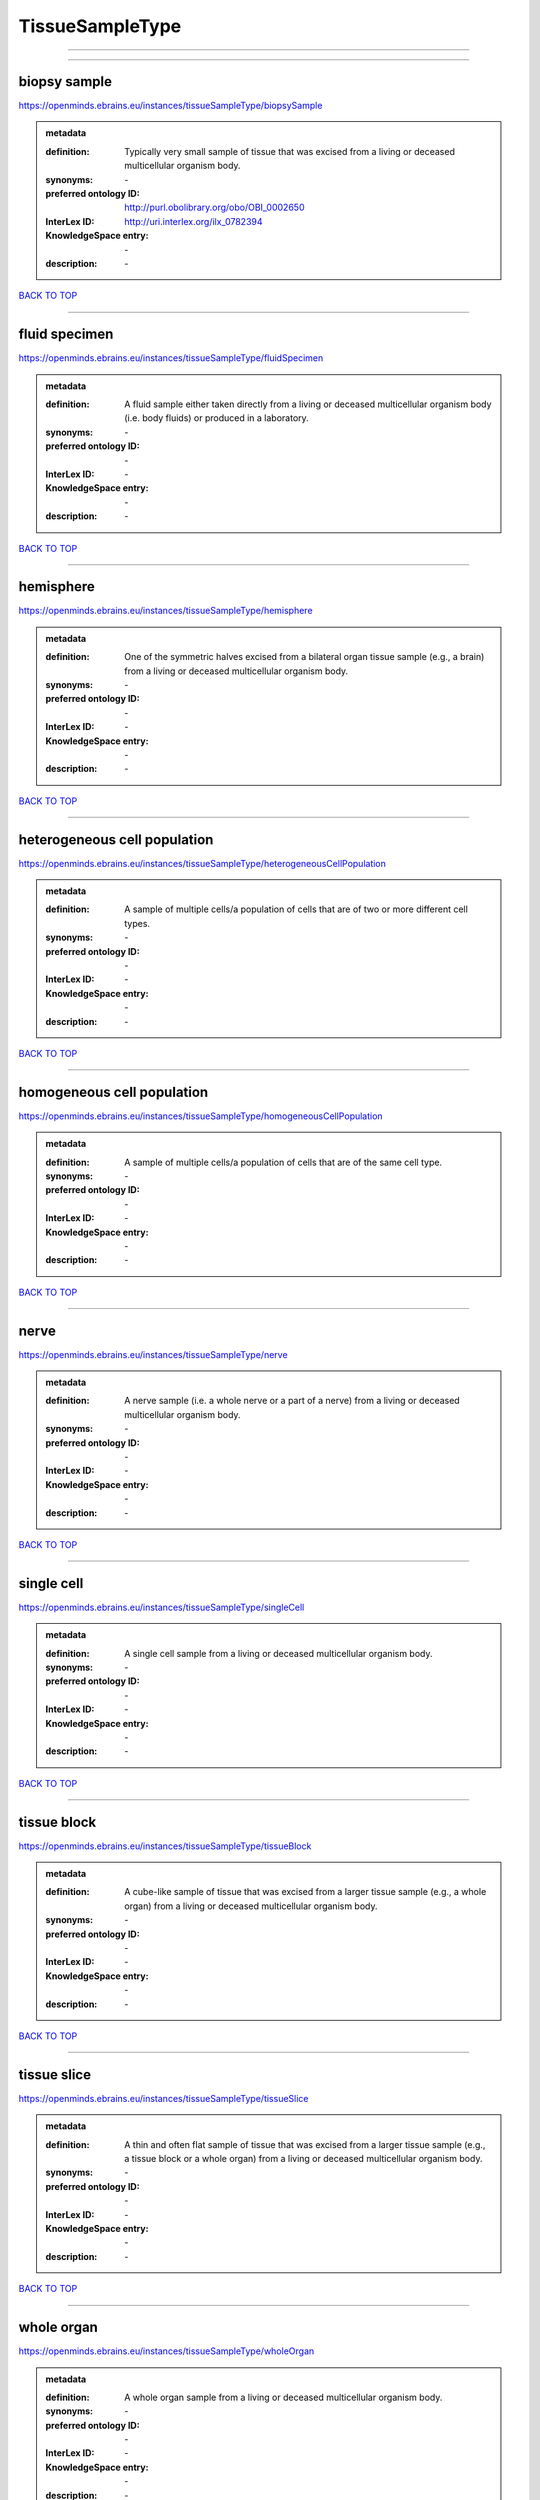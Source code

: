 ################
TissueSampleType
################

------------

------------

biopsy sample
-------------

https://openminds.ebrains.eu/instances/tissueSampleType/biopsySample

.. admonition:: metadata

   :definition: Typically very small sample of tissue that was excised from a living or deceased multicellular organism body.
   :synonyms: \-
   :preferred ontology ID: http://purl.obolibrary.org/obo/OBI_0002650
   :InterLex ID: http://uri.interlex.org/ilx_0782394
   :KnowledgeSpace entry: \-
   :description: \-

`BACK TO TOP <TissueSampleType_>`_

------------

fluid specimen
--------------

https://openminds.ebrains.eu/instances/tissueSampleType/fluidSpecimen

.. admonition:: metadata

   :definition: A fluid sample either taken directly from a living or deceased multicellular organism body (i.e. body fluids) or produced in a laboratory.
   :synonyms: \-
   :preferred ontology ID: \-
   :InterLex ID: \-
   :KnowledgeSpace entry: \-
   :description: \-

`BACK TO TOP <TissueSampleType_>`_

------------

hemisphere
----------

https://openminds.ebrains.eu/instances/tissueSampleType/hemisphere

.. admonition:: metadata

   :definition: One of the symmetric halves excised from a bilateral organ tissue sample (e.g., a brain) from a living or deceased multicellular organism body.
   :synonyms: \-
   :preferred ontology ID: \-
   :InterLex ID: \-
   :KnowledgeSpace entry: \-
   :description: \-

`BACK TO TOP <TissueSampleType_>`_

------------

heterogeneous cell population
-----------------------------

https://openminds.ebrains.eu/instances/tissueSampleType/heterogeneousCellPopulation

.. admonition:: metadata

   :definition: A sample of multiple cells/a population of cells that are of two or more different cell types.
   :synonyms: \-
   :preferred ontology ID: \-
   :InterLex ID: \-
   :KnowledgeSpace entry: \-
   :description: \-

`BACK TO TOP <TissueSampleType_>`_

------------

homogeneous cell population
---------------------------

https://openminds.ebrains.eu/instances/tissueSampleType/homogeneousCellPopulation

.. admonition:: metadata

   :definition: A sample of multiple cells/a population of cells that are of the same cell type.
   :synonyms: \-
   :preferred ontology ID: \-
   :InterLex ID: \-
   :KnowledgeSpace entry: \-
   :description: \-

`BACK TO TOP <TissueSampleType_>`_

------------

nerve
-----

https://openminds.ebrains.eu/instances/tissueSampleType/nerve

.. admonition:: metadata

   :definition: A nerve sample (i.e. a whole nerve or a part of a nerve) from a living or deceased multicellular organism body.
   :synonyms: \-
   :preferred ontology ID: \-
   :InterLex ID: \-
   :KnowledgeSpace entry: \-
   :description: \-

`BACK TO TOP <TissueSampleType_>`_

------------

single cell
-----------

https://openminds.ebrains.eu/instances/tissueSampleType/singleCell

.. admonition:: metadata

   :definition: A single cell sample from a living or deceased multicellular organism body.
   :synonyms: \-
   :preferred ontology ID: \-
   :InterLex ID: \-
   :KnowledgeSpace entry: \-
   :description: \-

`BACK TO TOP <TissueSampleType_>`_

------------

tissue block
------------

https://openminds.ebrains.eu/instances/tissueSampleType/tissueBlock

.. admonition:: metadata

   :definition: A cube-like sample of tissue that was excised from a larger tissue sample (e.g., a whole organ) from a living or deceased multicellular organism body.
   :synonyms: \-
   :preferred ontology ID: \-
   :InterLex ID: \-
   :KnowledgeSpace entry: \-
   :description: \-

`BACK TO TOP <TissueSampleType_>`_

------------

tissue slice
------------

https://openminds.ebrains.eu/instances/tissueSampleType/tissueSlice

.. admonition:: metadata

   :definition: A thin and often flat sample of tissue that was excised from a larger tissue sample (e.g., a tissue block or a whole organ) from a living or deceased multicellular organism body.
   :synonyms: \-
   :preferred ontology ID: \-
   :InterLex ID: \-
   :KnowledgeSpace entry: \-
   :description: \-

`BACK TO TOP <TissueSampleType_>`_

------------

whole organ
-----------

https://openminds.ebrains.eu/instances/tissueSampleType/wholeOrgan

.. admonition:: metadata

   :definition: A whole organ sample from a living or deceased multicellular organism body.
   :synonyms: \-
   :preferred ontology ID: \-
   :InterLex ID: \-
   :KnowledgeSpace entry: \-
   :description: \-

`BACK TO TOP <TissueSampleType_>`_

------------

